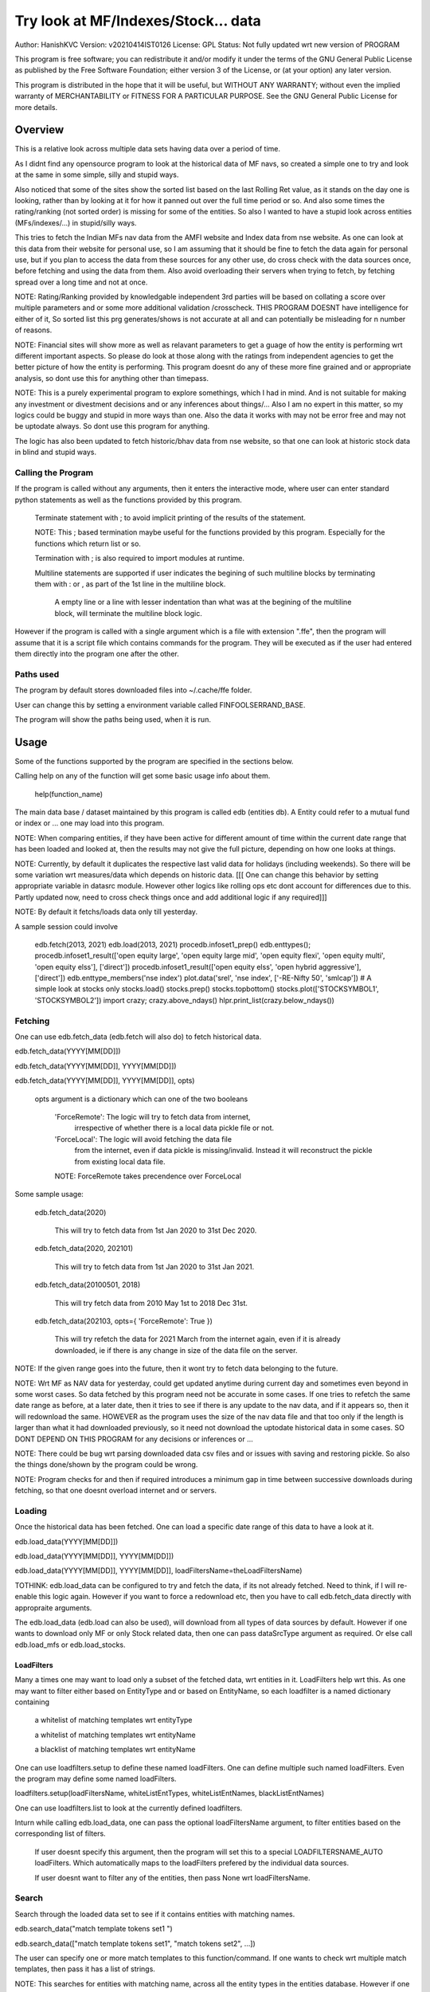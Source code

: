 ####################################
Try look at MF/Indexes/Stock... data
####################################
Author: HanishKVC
Version: v20210414IST0126
License: GPL
Status: Not fully updated wrt new version of PROGRAM

This program is free software; you can redistribute it and/or modify
it under the terms of the GNU General Public License as published by
the Free Software Foundation; either version 3 of the License, or
(at your option) any later version.

This program is distributed in the hope that it will be useful,
but WITHOUT ANY WARRANTY; without even the implied warranty of
MERCHANTABILITY or FITNESS FOR A PARTICULAR PURPOSE.  See the
GNU General Public License for more details.


Overview
#########

This is a relative look across multiple data sets having data over a period
of time.

As I didnt find any opensource program to look at the historical data of MF navs,
so created a simple one to try and look at the same in some simple, silly and
stupid ways.

Also noticed that some of the sites show the sorted list based on the last Rolling
Ret value, as it stands on the day one is looking, rather than by looking at it
for how it panned out over the full time period or so. And also some times the
rating/ranking (not sorted order) is missing for some of the entities. So also
I wanted to have a stupid look across entities (MFs/indexes/...) in stupid/silly
ways.

This tries to fetch the Indian MFs nav data from the AMFI website and Index data
from nse website. As one can look at this data from their website for personal use,
so I am assuming that it should be fine to fetch the data again for personal use,
but if you plan to access the data from these sources for any other use, do cross
check with the data sources once, before fetching and using the data from them.
Also avoid overloading their servers when trying to fetch, by fetching spread over
a long time and not at once.

NOTE:
Rating/Ranking provided by knowledgable independent 3rd parties will be based on
collating a score over multiple parameters and or some more additional validation
/crosscheck. THIS PROGRAM DOESNT have intelligence for either of it, So sorted list
this prg generates/shows is not accurate at all and can potentially be misleading
for n number of reasons.

NOTE: Financial sites will show more as well as relavant parameters to get a guage
of how the entity is performing wrt different important aspects. So please do
look at those along with the ratings from independent agencies to get the better
picture of how the entity is performing. This program doesnt do any of these more
fine grained and or appropriate analysis, so dont use this for anything other than
timepass.

NOTE: This is a purely experimental program to explore somethings, which I had in
mind. And is not suitable for making any investment or divestment decisions and or
any inferences about things/... Also I am no expert in this matter, so my logics
could be buggy and stupid in more ways than one. Also the data it works with may
not be error free and may not be uptodate always. So dont use this program for
anything.

The logic has also been updated to fetch historic/bhav data from nse website,
so that one can look at historic stock data in blind and stupid ways.


Calling the Program
======================

If the program is called without any arguments, then it enters the interactive mode, where
user can enter standard python statements as well as the functions provided by this program.

   Terminate statement with ; to avoid implicit printing of the results of the statement.

   NOTE: This ; based termination maybe useful for the functions provided by this program.
   Especially for the functions which return list or so.

   Termination with ; is also required to import modules at runtime.

   Multiline statements are supported if user indicates the begining of such multiline
   blocks by terminating them with : or , as part of the 1st line in the multiline block.

      A empty line or a line with lesser indentation than what was at the begining of the
      multiline block, will terminate the multiline block logic.

However if the program is called with a single argument which is a file with extension ".ffe",
then the program will assume that it is a script file which contains commands for the program.
They will be executed as if the user had entered them directly into the program one after the
other.


Paths used
============

The program by default stores downloaded files into ~/.cache/ffe folder.

User can change this by setting a environment variable called FINFOOLSERRAND_BASE.

The program will show the paths being used, when it is run.


Usage
#######

Some of the functions supported by the program are specified in the sections below.

Calling help on any of the function will get some basic usage info about them.

   help(function_name)

The main data base / dataset maintained by this program is called edb (entities db).
A Entity could refer to a mutual fund or index or ... one may load into this program.

NOTE: When comparing entities, if they have been active for different amount of time
within the current date range that has been loaded and looked at, then the results
may not give the full picture, depending on how one looks at things.

NOTE: Currently, by default it duplicates the respective last valid data for holidays
(including weekends). So there will be some variation wrt measures/data which depends
on historic data. [[[ One can change this behavior by setting appropriate variable in
datasrc module. However other logics like rolling ops etc dont account for differences
due to this. Partly updated now, need to cross check things once and add additional
logic if any required]]]

NOTE: By default it fetchs/loads data only till yesterday.

A sample session could involve

   edb.fetch(2013, 2021)
   edb.load(2013, 2021)
   procedb.infoset1_prep()
   edb.enttypes();
   procedb.infoset1_result(['open equity large', 'open equity large mid', 'open equity flexi', 'open equity multi', 'open equity elss'], ['direct'])
   procedb.infoset1_result(['open equity elss', 'open hybrid aggressive'], ['direct'])
   edb.enttype_members('nse index')
   plot.data('srel', 'nse index', ['-RE-Nifty 50', 'smlcap'])
   # A simple look at stocks only
   stocks.load()
   stocks.prep()
   stocks.topbottom()
   stocks.plot(['STOCKSYMBOL1', 'STOCKSYMBOL2'])
   import crazy;
   crazy.above_ndays()
   hlpr.print_list(crazy.below_ndays())


Fetching
==========

One can use edb.fetch_data (edb.fetch will also do) to fetch historical data.

edb.fetch_data(YYYY[MM[DD]])

edb.fetch_data(YYYY[MM[DD]], YYYY[MM[DD]])

edb.fetch_data(YYYY[MM[DD]], YYYY[MM[DD]], opts)

   opts argument is a dictionary which can one of the two booleans

      'ForceRemote': The logic will try to fetch data from internet,
         irrespective of whether there is a local data pickle file
         or not.

      'ForceLocal': The logic will avoid fetching the data file
         from the internet, even if data pickle is missing/invalid.
         Instead it will reconstruct the pickle from existing local
         data file.

      NOTE: ForceRemote takes precendence over ForceLocal

Some sample usage:

   edb.fetch_data(2020)

      This will try to fetch data from 1st Jan 2020 to 31st Dec 2020.

   edb.fetch_data(2020, 202101)

      This will try to fetch data from 1st Jan 2020 to 31st Jan 2021.

   edb.fetch_data(20100501, 2018)

      This will try fetch data from 2010 May 1st to 2018 Dec 31st.

   edb.fetch_data(202103, opts={ 'ForceRemote': True })

      This will try refetch the data for 2021 March from the internet again,
      even if it is already downloaded, ie if there is any change in size of
      the data file on the server.

NOTE: If the given range goes into the future, then it wont try to fetch data belonging
to the future.

NOTE: Wrt MF as NAV data for yesterday, could get updated anytime during current day and
sometimes even beyond in some worst cases. So data fetched by this program need not be
accurate in some cases. If one tries to refetch the same date range as before, at a later
date, then it tries to see if there is any update to the nav data, and if it appears so,
then it will redownload the same. HOWEVER as the program uses the size of the nav data
file and that too only if the length is larger than what it had downloaded previously,
so it need not download the uptodate historical data in some cases. SO DONT DEPEND ON
THIS PROGRAM for any decisions or inferences or ...

NOTE: There could be bug wrt parsing downloaded data csv files and or issues with saving
and restoring pickle. So also the things done/shown by the program could be wrong.

NOTE: Program checks for and then if required introduces a minimum gap in time between
successive downloads during fetching, so that one doesnt overload internet and or servers.


Loading
==========

Once the historical data has been fetched. One can load a specific date range of this data
to have a look at it.

edb.load_data(YYYY[MM[DD]])

edb.load_data(YYYY[MM[DD]], YYYY[MM[DD]])

edb.load_data(YYYY[MM[DD]], YYYY[MM[DD]], loadFiltersName=theLoadFiltersName)

TOTHINK: edb.load_data can be configured to try and fetch the data, if its not already fetched.
Need to think, if I will re-enable this logic again. However if you want to force a redownload
etc, then you have to call edb.fetch_data directly with appropraite arguments.

The edb.load_data (edb.load can also be used), will download from all types of data sources by
default. However if one wants to download only MF or only Stock related data, then one can pass
dataSrcType argument as required. Or else call edb.load_mfs or edb.load_stocks.


LoadFilters
-------------

Many a times one may want to load only a subset of the fetched data, wrt entities in it.
LoadFilters help wrt this. As one may want to filter either based on EntityType and or
based on EntityName, so each loadfilter is a named dictionary containing

   a whitelist of matching templates wrt entityType

   a whitelist of matching templates wrt entityName

   a blacklist of matching templates wrt entityName

One can use loadfilters.setup to define these named loadFilters. One can define multiple
such named loadFilters. Even the program may define some named loadFilters.

loadfilters.setup(loadFiltersName, whiteListEntTypes, whiteListEntNames, blackListEntNames)

One can use loadfilters.list to look at the currently defined loadfilters.

Inturn while calling edb.load_data, one can pass the optional loadFiltersName argument, to
filter entities based on the corresponding list of filters.

   If user doesnt specify this argument, then the program will set this to a special
   LOADFILTERSNAME_AUTO loadFilters. Which automatically maps to the loadFilters prefered
   by the individual data sources.

   If user doesnt want to filter any of the entities, then pass None wrt loadFiltersName.



Search
========

Search through the loaded data set to see if it contains entities with matching names.

edb.search_data("match template tokens set1 ")

edb.search_data(["match template tokens set1", "match tokens set2", ...])

The user can specify one or more match templates to this function/command. If one
wants to check wrt multiple match templates, then pass it has a list of strings.

NOTE: This searches for entities with matching name, across all the entity types in the
entities database. However if one wants to find entities with matching name belonging
to a subset of the entTypes, then use edb.enttype_members.


Match Tempaltes
=================

For each match template specified, the program will search through the currently
loaded entities database. If any match is found the same will be selected and used
as appropriate based on the command.

The program tries to check if each of the word/token in the given template is present
in the names in its dataset. If all tokens in a match template are present in a given
name, then it is considered as a match. The order of the tokens does not matter.

By default the logic ignores the case of the words/tokens.

User can prefix the tokens with few predefined strings to control the matching in
a finer manner.

If a token contains -NO- prefixed to it, then the matching name shouldnt contain
this token in it.

If a token is prefixed with ~PART~, then the matching name can contain that token as
part of a bigger token. Otherwise normally each token/word should match fully.

If the matching template itself is prefixed with -RE- then it is interpreted as a
regular expression based matching template, instead of the programs internal logic.
In this case to ignore case, one will have to use -RE-(?i).

NOTE: a token is a alphanumeric word with spaces around it, so each word in a string
is a token.

entTypeTmpls correspond to matching templates used wrt finding suitable entity types.
While entNameTmpls correspond to finding matching entity names.

ex: search_data("direct index fund tata")
ex: search_data("fund tata index direct")
ex: search_data("fund index -NO-bonus")
ex: search_data(["direct bluechip -NO-dividend", "direct bluechip dividend us"])


Processing Data
===================

procedb.ops(<ListOfOperations>)

procedb.ops("srel=srel(data)")

procedb.ops(["srel=srel(data)", "mas20=mas20(data)", "roll1Y=roll365(data)"])

procedb.ops(["srel=srel(data)", "mas20=mas20(srel)", "roll1Y=roll365(data)", "mas50Roll1Y=mas50(roll1Y)"])

procedb.ops(["srel=srel(data)", "mas20SRel=mas20(srel)", "roll1Y=roll365(data)", "mas50Roll1Y=mas50(roll1Y)"])

NOTE: help(procedb.ops) will give some of the details about using this.

srel - safe relative
----------------------

calculates the relative percentage difference for all data in the dataset, wrt the
value of the same entity on the starting date (which defaults to start of the dateRange
of data loaded). If a given entity has no value available for the given start date, then
the next earliest available non zero value will be used as the base.

NOTE: calculate based on ValueOnEachDay/ValueOnGivenDate

It also stores the following as part of MetaData associated with it

   the AbsoluteReturn as well as the ReturnsPerAnnum, as on the last date
   in the date range

   the Period for which the entity was active for the current date range.

      NOTE: This only looks at starting date and not end date. So if a fund
      is no longer active, but was active for part of the date range, its
      life will be assumed to be till end of date range. One can notice such
      situation by looking at the plot of data and seeing the last active value
      stretching without change till end of date range.



rel - relative to given date
-----------------------------

Calculate the relative percentage difference for all data in the dataset, wrt the
value of the same entity on the given base date, wrt each entity.

NOTE: calculate based on ValueOnEachDay/ValueOnGivenDate

As part of its associated meta data, it stores the following info calculated btw
the endDate and baseDate

   the absolute return

   the return per annum

   duration in years


reton - return on given date
------------------------------

Calculate the relative percentage difference (appreciation/depreciation) on a given
date relative to all other dates in the dataset, for each entity.

NOTE: calculate based on ValueOnGivenDate/ValueOnEachDay


mas - moving average simple
-----------------------------

dstDataKey=mas<Days>(srcDataKey)

ex: mas50Data=mas50(data)

It calculates the moving average over a specified number of days, for the full dataset.

Some common window size one could use for moving average are 20, 50, 200, ...

All data points in the window are given same weightage.


mae - moving average exponential
----------------------------------

dstDataKey = mae<Days>(srcDataKey)

ex: mae50Data = mae50(data)

Calculates exponential moving average wrt the specified number of days, for the full dataset.

For each date, the nearest date data will have higher weightage compared to older/farther date
data.


roll - rolling return
-----------------------

dstDataKey=roll<Days>(srcDataKey)

ex: rollData=roll365(data)

It calculates rolling returnPerAnnum over the full dataset, wrt given rollingReturn windowSize.

Some common window sizes one could use are

   If weekends are not skipped, then 365 (i.e 1Yr), 1095 (i.e 3Yr), 1825 (i.e 5Yr).

   If weekends are skipped, then 260 (i.e 1Yr), 782 (i.e 3Yr), 1303 (i.e 5Yr).

It also stores the following additional meta data:

   Average of the rolling return over the full date range.

   Standard Deviation of the rolling return over the full date range.

   Percentage of times, when the return was below a predefined minimum value like 4% (the default).

   Adjusted Average of Rolling return (wrt MinThreshold) divided by StdDev of Rolling return
   [ MaShaMT = (Avg-MinT)/Std ]

   For how many years we have data about the entity.

NOTE: If comparing entities which have been active for different amounts of time, then the
results may not be directly comparable, do remember that, as they all wouldn't have gone through
the same cycle of events. Also because the MetaData stored accounts for its active period only,
and ignores any time duration at begin or end, when there is no data (ie not alive/active/...).
The logic does save the years active info, so one can use it when comparing other attributes,
to get a rough sense of things.


block - avg,std wrt each block
-------------------------------

dstDataKey=block<Days>(srcDataKey)

Calculate the following wrt values in each block of BlockDays from the dateRangeEnd towards dateRangeStart,
for the given srcDataKey.

   average of values wrt each block

   standard deviation of the values wrt each block

   quantile(quartile) of values wrt each block

As part of the MetaLabel give the following info:

   A list containing average of values wrt each block in the date range.

   Average of the averages across each block.

   Average of the standard deviations across each block.

   Quantiles of the rolling return for each of the sub-timeBlocks within the overall date range.



NOTE: Full dataset means for all the entities and over the full date range for which data is loaded.

NOTE: IN the above operations where <Days> is mentioned, one can either pass the number of days directly
Or else one can pass the duration notations of ?W or ?M or ?Y (? == any number) to specify a given num
of weeks or months or years, as the case may be. If one uses the duration notation, then the program,
will automatically use a roughly appropriate number of days based on whether skipping of weekends is
currently enabled or not.


Look at raw/processed data
=============================


procedb.anal_simple
----------------------

Sort/Order the entities in the dataset based on the criteria (analType and sort order) given

Some of the analTypes supported include

   normal: Depending on the value in the given dataSrc on the given date or index, decide
   how to order the entities.

   srel_absret: The dataSrc should be one generated using srel procedb.ops operation.
   Look at the associated absoluteReturn value for each of the specified entities, and
   order the entities.

   srel_retpa: The dataSrc should be one generated using srel procedb.ops operation.
   Look at the associated returnPerAnnum value for each of the specified entities, and
   order the entities.

   roll_avg: The dataSrc should be one generated using roll<Days> operation of procedb.ops.
   This looks at the full period average of rolling returnPerAnnum over the full dateRange
   loaded, for each entity, to decide how to order the entities.

   block_ranked: The dataSrc should be one generated using block<Days> procedb.ops oepration.
   This identifies the pentile to which each entity belongs, when compared to all other
   entities loaded, wrt each block period. Inturn it calculates a naive average of the
   pentile rank across all the blocks, and uses the same to order the specified subset of
   entities.

      NOTE: One needs to be extra careful, when trying to interpret this result.
      If one sees change in ordering between roll_avg and block_ranked(of blockOp on roll data),
      look at the rank array to try and see why it might be so. Maybe the entity was performing
      good in only some of the blocks (sub time periods) (or it peformed bad over many blocks
      or ...) in the overall date range or so...

      NOTE: If number of entities loaded is small, then block_ranked pentile ranking
      may not be useful always. (Here we are talking about the total number of entities,
      in the loaded dataset and not the subset that may be selected for sorting using
      entCodes).

Example usage:

      procedb.anal_simple('roll3Y', 'roll_avg', 'top')


procedb.infoset1
-------------------

Print some possibly useful info about the entities in the loaded set. It prints data about
each entity individually as well as for each type of data, it will provide comparative prints.
Wrt these comparative prints, it tries to order the entities, based on the average of the
3 year rolling rets. However if a entity has not been active for 3 years, then such entities
will get bundled to the end of the ordered list, based on the last return per annum data
available for such entities (wrt its start date).

User needs to first run procedb.infoset1_prep, before calling one of the procedb.infoset1_result calls.
This will print processed data, wrt specified entities, based on what was generated during
procedb.infoset1_prep.

procedb.infoset1_prep()

   process the raw data using a standard set of operations like srel, roll3Y, roll5Y
   and reton, in order to generate possibly useful info.

procedb.infoset1_result()

   Display processed data wrt all entities in the loaded dataset.

procedb.infoset1_result(listOfEntityTypeMatchTemplates)

   Display processed data wrt all entities which belong to any of the matching entTypes.

   ex: procedb.infoset1_result('elss')

   ex: procedb.infoset1_result('open large')

   ex: procedb.infoset1_result(['elss', 'open large', 'open flexi', 'open multi'])

procedb.infoset1_result([], listOfEntityNameMatchTemplates)

   Display processed data wrt entities, whose name match any of the given entName matching template.

   ex: procedb.infoset1_result([], 'axis')

   ex: procedb.infoset1_result([], 'pgim direct')

   ex: procedb.infoset1_result([], ['nifty direct', 'nasdaq direct'])

procedb.infoset1_result(listOfEntityTypeMatchTemplates, listOfEntityNameMatchTemplates)

   Display processed data wrt entities, which belong to one of the matched entTypes and inturn
   whose name matches any of the passed entNameMatchTemplate. The user can select between
   resultType 'result1' and or 'result2', this decides how the subset of entities displayed
   are identified.

procedb.infoset1_result1_entcodes(listOfEntCodes)

   Display processed data for the list of entities specified using their entCode. User can create
   the passed list of entCodes using any mechanism they find suitable and or need.

procedb.infoset1_result2_entcodes(listOfEntCodes)

   This identifies the top N and bottom N entities based on absolute return wrt last 1 day, 7 days,
   1 month and 3 month and inturn show some of the data corresponding to all the entities identified
   till then.

   If no entCodes list passed, then it looks at all the entities, when identifying the top/bottom N
   entities. Else it identifies the top/bottom N entities from within the passed list of entities.

NOTE: By default only 20 entities are printed as part of the comparitive prints, if you want to
change this, pass numEntities argument to procedb.infoset1_result.


Processed Datas
-----------------

Absolute Return

Return per annum

Moving average

Rolling Return

Standard Deviation

MaSharpeMT

   A ratio between the adjusted average (wrt a predefined value) of a given set of values
   to their standard deviation.

MaBeta

   A measure of how similar or not is the changes in values of a given entity wrt changes
   in value of another entity.

Quantile


Plot Functions
-----------------

help(plot.data)

help(plot._data)

help(plot._linregress)

help(plot.linregress)

help(plot.show)


Entity types
==============

The entities (MFs/stocks/indexes/...) maintained by the program could belong to different
categories/types.

edb.enttypes()
-----------------

Will list all the types currently known to the program. Loading of data will set this list.

for example:

   wrt MFs, it could be

      open ended equity
      money market
      hybrid etc

   wrt Stocks, it could be

      Index
      Nifty 50
      Nifty smallcap
      NSE Pharma
      ...


edb.enttype_members(entTypeTmpls, entNameTmpls)
------------------------------------------------

List all the entities belonging to the given entTypes. If entNameTmpls is also provided,
then only list those entities, whose name matches one of the passed entName match template.



Saving and Restoring Session
==============================

One can use session_save to save entities db which corresponds to the currently loaded data,
into disk. Inturn one can use session_restore to restore a previously saved session back into
runtime memory.

This can help with avoiding the need to go through the individual data files and build the in
memory data, which can save lot of time. This is not a full save and restore of the runtime
session of the program, so one needs to understand the program flow and its implications,
before using it. But it can help speed up working with datasets across multiple runtime
sessions in a relatively fast way. Note that this also saves and restores any of the
processed data sets and not just the initial raw data set.

./FinFoolsErrandKVC.py
OO>edb.load(2013,2021)
OO>procedb.infoset1_prep()
OO>procedb.infoset1_result('elss')
OO>session_save('mysave1869')
OO>quit()

./FinFoolsErrandKVC.py
OO>session_restore('mysave1869')
OO>procedb.infoset1_result('index')



Helper Modules
================

Stocks
---------

THis provides some simple helper functions to look at stocks.

stocks.load()

   THis loads last 7 years of stocks related data.

stocks.prep()

   This calculates certain things like mas50, mas200, mae24, mae 50, roll3Y,
   roll5Y, and so on.

stocks._plot('STOCK_SYMBOL')
stocks.plot(['STOCK_SYMBOL1', 'STOCK_SYMBOL2', ...])

   Look at the data and corresponding moving averages and linear regression line
   fit wrt the given stock(s).


stocks.topbottom()

   Look at the stocks which were the top or bottom N over the last day, week, month.
   Be warned that this is based on simple absolute return. Inturn it will show some
   related data wrt these stocks.



Crazy
-------

This module is not imported by default. User has to explicitly import it by giving
the below command.

import crazy;

Remember to load data such that it ends on a working day and not a holiday/weekend,
so that there is valid data on the last date in the date range currently loaded.
Or else control dataIndex and cmpEndDateIndex such that they dont fall on a
holiday/weekend.

crazy.above_ndays()

crazy.below_ndays()




Misc 
######


DateRange
==========

User can optionally specify startDate and endDate as arguments.

If startDate is not specified, it will be mapped to the startDate specified during edb.load_data.

If endDate is not specified, it will be mapped to the endDate specified during edb.load_data.


Misc Notes
==============

As readme is created on a different day compared to when the logic is/was implemented, so
there could be discrepencies, as I havent cross checked things, when putting what I remember
into this document.

TODO
------

Handle stock splits

Handle stock dividends




Changes
----------

This notes only some of the changes, once in a bluemoon, look at git log for all changes.


20210325IST0104

THe logic updated to take care of recreating the data pickles, wrt fetched data,
due to the restructuring involving splitting of gData into gData and gMeta.

In case this doesnt seem to work for you, you can always force things by calling
edb.fetch_data and passing ForceRemote=True opts to it.

20210328IST1722

Some Indexes added to the mix. Or one could always look at index funds in the worst case.

MaShaMinT added to ProcDataEx RollingRet meta data/label.

20210331IST0404

MaBeta added as a additional procedb function.

202104XYISTABCD

the logic has been divided into few classes and modules, and the program flow is build
around this now.

20210414ISTABCD_HappyVishuUgadhiRelease

The default path used by program has been changed.

Date handling as been partly simplified and also now based on python datetime.

Add string based duration notation of ?W/?M/?Y

crazy module added, but not imported by default.


